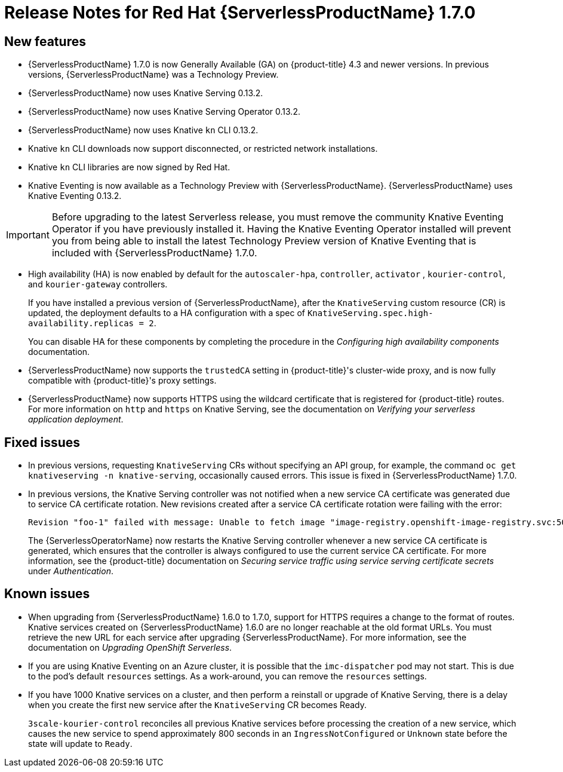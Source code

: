 // Module included in the following assemblies:
//
// * serverless/release-notes.adoc

[id="serverless-rn-1-7-0_{context}"]

= Release Notes for Red Hat {ServerlessProductName} 1.7.0

[id="new-features-1-7-0_{context}"]
== New features

* {ServerlessProductName} 1.7.0 is now Generally Available (GA) on {product-title} 4.3 and newer versions. In previous versions, {ServerlessProductName} was a Technology Preview.
* {ServerlessProductName} now uses Knative Serving 0.13.2.
* {ServerlessProductName} now uses Knative Serving Operator 0.13.2.
* {ServerlessProductName} now uses Knative `kn` CLI 0.13.2.
* Knative `kn` CLI downloads now support disconnected, or restricted network installations.
* Knative `kn` CLI libraries are now signed by Red Hat.
* Knative Eventing is now available as a Technology Preview with {ServerlessProductName}. {ServerlessProductName} uses Knative Eventing 0.13.2.

[IMPORTANT]
====
Before upgrading to the latest Serverless release, you must remove the community Knative Eventing Operator if you have previously installed it. Having the Knative Eventing Operator installed will prevent you from being able to install the latest Technology Preview version of Knative Eventing that is included with {ServerlessProductName} 1.7.0.
====

* High availability (HA) is now enabled by default for the `autoscaler-hpa`, `controller`, `activator` , `kourier-control`, and `kourier-gateway` controllers.
+
If you have installed a previous version of {ServerlessProductName}, after the `KnativeServing` custom resource (CR) is updated, the deployment defaults to a HA configuration with a spec of `KnativeServing.spec.high-availability.replicas = 2`.
+
You can disable HA for these components by completing the procedure in the _Configuring high availability components_ documentation.
* {ServerlessProductName} now supports the `trustedCA` setting in {product-title}'s cluster-wide proxy, and is now fully compatible with {product-title}'s proxy settings.
* {ServerlessProductName} now supports HTTPS using the wildcard certificate that is registered for {product-title} routes. For more information on `http` and `https` on Knative Serving, see the documentation on _Verifying your serverless application deployment_.

[id="fixed-issues-1-7-0_{context}"]
== Fixed issues

* In previous versions, requesting `KnativeServing` CRs without specifying an API group, for example, the command `oc get knativeserving -n knative-serving`, occasionally caused errors. This issue is fixed in {ServerlessProductName} 1.7.0.
* In previous versions, the Knative Serving controller was not notified when a new service CA certificate was generated due to service CA certificate rotation. New revisions created after a service CA certificate rotation were failing with the error:
+
[source,terminal]
----
Revision "foo-1" failed with message: Unable to fetch image "image-registry.openshift-image-registry.svc:5000/eap/eap-app": failed to resolve image to digest: failed to fetch image information: Get https://image-registry.openshift-image-registry.svc:5000/v2/: x509: certificate signed by unknown authority.
----
+
The {ServerlessOperatorName} now restarts the Knative Serving controller whenever a new service CA certificate is generated, which ensures that the controller is always configured to use the current service CA certificate. For more information, see the {product-title} documentation on _Securing service traffic using service serving certificate secrets_ under _Authentication_.

[id="known-issues-1-7-0_{context}"]
== Known issues
* When upgrading from {ServerlessProductName} 1.6.0 to 1.7.0, support for HTTPS requires a change to the format of routes. Knative services created on {ServerlessProductName} 1.6.0 are no longer reachable at the old format URLs. You must retrieve the new URL for each service after upgrading {ServerlessProductName}. For more information, see the documentation on _Upgrading OpenShift Serverless_.
* If you are using Knative Eventing on an Azure cluster, it is possible that the `imc-dispatcher` pod may not start. This is due to the pod's default `resources` settings. As a work-around, you can remove the `resources` settings.
* If you have 1000 Knative services on a cluster, and then perform a reinstall or upgrade of Knative Serving, there is a delay when you create the first new service after the `KnativeServing` CR becomes Ready.
+
`3scale-kourier-control` reconciles all previous Knative services before processing the creation of a new service, which causes the new service to spend approximately 800 seconds in an `IngressNotConfigured` or `Unknown` state before the state will update to `Ready`.
